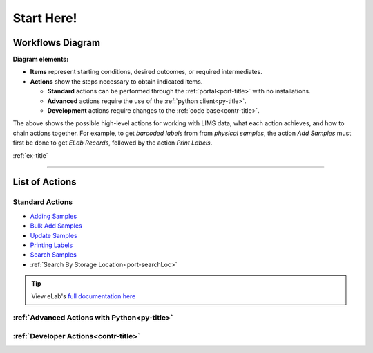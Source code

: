 .. _over-title:

Start Here!
===========

.. _over-diagram:

Workflows Diagram
-----------------

.. image:: res/overview.svg

**Diagram elements:**

* **Items** represent starting conditions, desired outcomes, or required intermediates.
* **Actions** show the steps necessary to obtain indicated items. 
  
  * **Standard** actions can be performed through the :ref:`portal<port-title>` with no installations.
  * **Advanced** actions require the use of the :ref:`python client<py-title>`.
  * **Development** actions require changes to the :ref:`code base<contr-title>`.

The above shows the possible high-level actions for working with LIMS data, what each
action achieves, and how to chain actions together. For example, to get *barcoded labels*
from from *physical samples*, the action *Add Samples* must first be done to get
*ELab Records*, followed by the action *Print Labels*.

:ref:`ex-title`

------------------------------------

.. _over-list:

List of Actions
---------------

Standard Actions
""""""""""""""""

- `Adding Samples <https://www.elabjournal.com/doc/AddingSamples.html>`_
- `Bulk Add Samples <https://elab.msl.ubc.ca/members/protocol/?protID=40960>`_
- `Update Samples <https://www.elabjournal.com/doc/UpdatingSamples.html>`_
- `Printing Labels <https://elab.msl.ubc.ca/members/protocol/?protID=40951>`_
- `Search Samples <https://www.elabjournal.com/doc/SearchingSamples.html>`_
- :ref:`Search By Storage Location<port-searchLoc>`

.. Tip::
    View eLab's `full documentation here <https://www.elabjournal.com/doc/>`_

:ref:`Advanced Actions with Python<py-title>`
""""""""""""""""""""""""""""""""""""""""""""""

:ref:`Developer Actions<contr-title>`
"""""""""""""""""""""""""""""""""""""